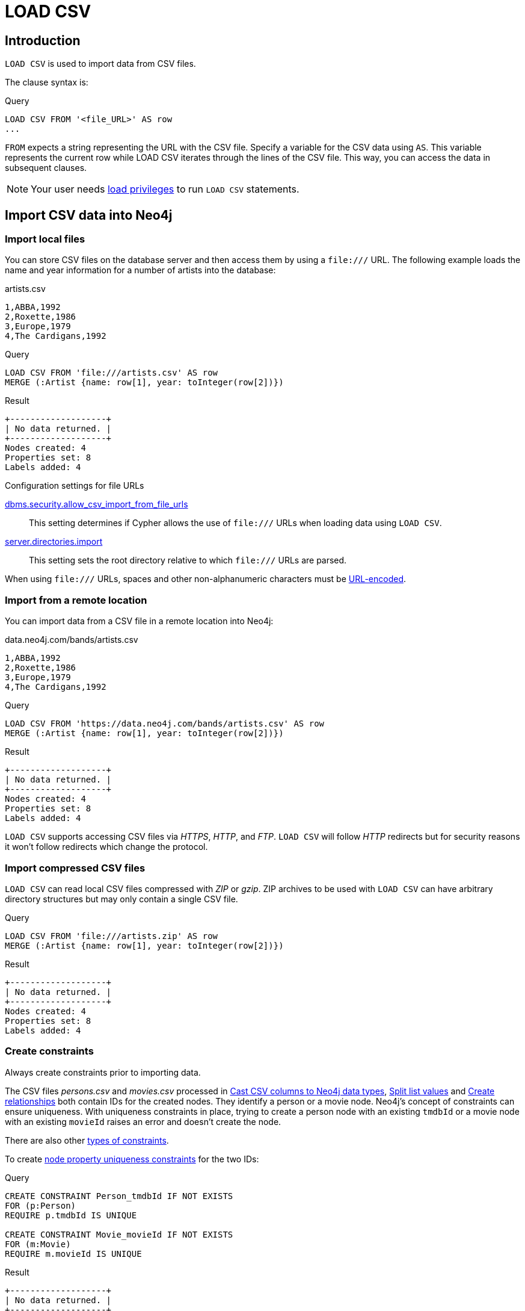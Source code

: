 :description: `LOAD CSV` is used to import data from CSV files.

= LOAD CSV

== Introduction

`LOAD CSV` is used to import data from CSV files.

The clause syntax is:

.Query
[source, cypher]
----
LOAD CSV FROM '<file_URL>' AS row
...
----

`FROM` expects a string representing the URL with the CSV file.
Specify a variable for the CSV data using `AS`.
This variable represents the current row while LOAD CSV iterates through the lines of the CSV file.
This way, you can access the data in subsequent clauses.

[NOTE]
====
Your user needs link:{neo4j-docs-base-uri}/operations-manual/{page-version}/authentication-authorization/load-privileges/[load privileges] to run `LOAD CSV` statements.
====

== Import CSV data into Neo4j

=== Import local files

You can store CSV files on the database server and then access them by using a `+file:///+` URL.
The following example loads the name and year information for a number of artists into the database:

.artists.csv
[source, csv, filename="artists.csv"]
----
1,ABBA,1992
2,Roxette,1986
3,Europe,1979
4,The Cardigans,1992
----

.Query
[source, cypher]
----
LOAD CSV FROM 'file:///artists.csv' AS row
MERGE (:Artist {name: row[1], year: toInteger(row[2])})
----


.Result
[role="queryresult"]
----
+-------------------+
| No data returned. |
+-------------------+
Nodes created: 4
Properties set: 8
Labels added: 4
----

.Configuration settings for file URLs
link:{neo4j-docs-base-uri}/operations-manual/{page-version}/configuration/configuration-settings#config_dbms.security.allow_csv_import_from_file_urls[dbms.security.allow_csv_import_from_file_urls]::
This setting determines if Cypher allows the use of `+file:///+` URLs when loading data using `LOAD CSV`.

link:{neo4j-docs-base-uri}/operations-manual/{page-version}/configuration/configuration-settings#config_server.directories.import[server.directories.import]::
This setting sets the root directory relative to which `+file:///+` URLs are parsed.

When using `+file:///+` URLs, spaces and other non-alphanumeric characters must be link:https://developer.mozilla.org/en-US/docs/Glossary/percent-encoding[URL-encoded].


=== Import from a remote location

You can import data from a CSV file in a remote location into Neo4j:

.data.neo4j.com/bands/artists.csv
[source, csv, filename="artists.csv"]
----
1,ABBA,1992
2,Roxette,1986
3,Europe,1979
4,The Cardigans,1992
----

.Query
[source, cypher]
----
LOAD CSV FROM 'https://data.neo4j.com/bands/artists.csv' AS row
MERGE (:Artist {name: row[1], year: toInteger(row[2])})
----

.Result
[role="queryresult"]
----
+-------------------+
| No data returned. |
+-------------------+
Nodes created: 4
Properties set: 8
Labels added: 4
----

`LOAD CSV` supports accessing CSV files via _HTTPS_, _HTTP_, and _FTP_.
`LOAD CSV` will follow _HTTP_ redirects but for security reasons it won't follow redirects which change the protocol.


=== Import compressed CSV files

`LOAD CSV` can read local CSV files compressed with _ZIP_ or _gzip_.
ZIP archives to be used with `LOAD CSV` can have arbitrary directory structures but may only contain a single CSV file.

.Query
[source, cypher]
----
LOAD CSV FROM 'file:///artists.zip' AS row
MERGE (:Artist {name: row[1], year: toInteger(row[2])})
----

.Result
[role="queryresult"]
----
+-------------------+
| No data returned. |
+-------------------+
Nodes created: 4
Properties set: 8
Labels added: 4
----


=== Create constraints

Always create constraints prior to importing data.

// TODO: these files have not been shown because of moved section.

The CSV files _persons.csv_ and _movies.csv_ processed in <<_cast_csv_columns_to_neo4j_data_types>>, <<_split_list_values>> and <<_create_relationships>> both contain IDs for the created nodes.
They identify a person or a movie node.
Neo4j's concept of constraints can ensure uniqueness.
With uniqueness constraints in place, trying to create a person node with an existing `tmdbId` or a movie node with an existing `movieId` raises an error and doesn't create the node.

There are also other xref:constraints/index.adoc[types of constraints].

To create xref:constraints/examples.adoc#constraints-examples-node-uniqueness[node property uniqueness constraints] for the two IDs:

.Query
[source, cypher]
----
CREATE CONSTRAINT Person_tmdbId IF NOT EXISTS
FOR (p:Person)
REQUIRE p.tmdbId IS UNIQUE

CREATE CONSTRAINT Movie_movieId IF NOT EXISTS
FOR (m:Movie)
REQUIRE m.movieId IS UNIQUE
----

.Result
[role="queryresult"]
----
+-------------------+
| No data returned. |
+-------------------+
Added 2 constraints.
----


=== Large amounts of data

`LOAD CSV` may timeout for files containing a significant number of rows (approaching hundreds of thousands or millions). For large files, it's recommended to split the import process in several lighter transactions through the clause xref:subqueries/subqueries-in-transactions.adoc[CALL {...} IN TRANSACTIONS].


The file link:https://data.neo4j.com/importing-cypher/persons.csv[_persons.csv_] contains a header line and a total of 869 lines with data about people.
The example loads the `name` and `born` columns in transactions of 200 rows.

.+persons.csv+
[source, csv, filename="persons.csv"]
----
person_tmdbId,bio,born,bornIn,died,person_imdbId,name,person_poster,person_url
3,"Legendary Hollywood Icon Harrison Ford was born on July 13, 1942 in Chicago, Illinois.   His family history includes a strong lineage of actors, radio personalities, and models.   Harrison attended public high school in Park Ridge, Illinois where he was a member of the school Radio Station WMTH.  Harrison worked as the lead voice for sports reporting at WMTH for several years.   Acting wasn’t a major interest to Ford until his junior year at Ripon College when he first took an acting class...",1942-07-13,"Chicago, Illinois, USA",,148,Harrison Ford,https://image.tmdb.org/t/p/w440_and_h660_face/5M7oN3sznp99hWYQ9sX0xheswWX.jpg,https://themoviedb.org/person/3
...
----

.Query
[source, cypher]
----
CALL {
  LOAD CSV FROM 'https://data.neo4j.com/importing-cypher/persons.csv' AS row
  MERGE (p:Person)
  SET
  p.tmdbId = row.tmdbId,
  p.name = row.name,
  p.born = row.born
} IN TRANSACTIONS OF 200 ROWS
----

.Result
[role="queryresult"]
----
+-------------------+
| No data returned. |
+-------------------+
Nodes created: 868
Properties set: 2604
Labels added: 868
Transactions committed: 5
----


=== Import data from relational databases

//TODO


The next query builds upon the person and movie nodes created in <<_cast_csv_columns_to_neo4j_data_types>> and <<_split_list_values>>.
It makes use of the additional CSV file link:https://data.neo4j.com/importing-cypher/acted_in.csv[_acted_in.csv_].

The _acted_in.csv_ file contains data about the relationship between actors and the movies they acted in.
The connection between actors and movies is established by the properties `person_tmdbId` and `movieId`:

.+movies.csv+
[source, csv, filename="acted_in.csv"]
----
movieId,person_tmdbId,role
1,12899,Slinky Dog (voice)
1,12898,Buzz Lightyear (voice)
...
----

_movies.csv_ also holds the role the actor played in the movie.

The data are deliberately modeled like they could have been exported from a relational database.
The table represented by _acted_in.csv_ acts as a look-up table combining the primary keys, the IDs, of the tables represented by _persons.csv_ and _movies.csv_.

The following query creates the `ACTED_IN` relationship:

.Query
[source, cypher]
----
LOAD CSV FROM 'https://data.neo4j.com/importing-cypher/acted_in.csv' AS row
MATCH (p:Person {tmdbId: toInteger(row.person_tmdbId)})
MATCH (m:Movie {movieId: toInteger(row.movieId)})
MERGE (p)-[r:ACTED_IN]->(m)
SET r.role = row.role
----

.Result
[role="queryresult"]
----
+-------------------+
| No data returned. |
+-------------------+
Relationships created: 372
Properties set: 372
----

For another example, see link:https://neo4j.com/docs/getting-started/appendix/tutorials/guide-import-relational-and-etl/[Tutorial: Import data from a relational database into Neo4j].

== Process data during import


=== Cast CSV columns to Neo4j data types

`LOAD CSV` inserts all imported CSV data as string properties.
The file link:https://data.neo4j.com/importing-cypher/persons.csv[_persons.csv_] contains several columns which are not best represented by a string.
For example, values in the column `person_tmdbId` are integers, while values in the `born` column are dates.
To type cast the values while importing data, use the functions `toInteger()` and `date()`.

Neo4j has many more xref:values-and-types/casting-data.adoc[type-casting functions].
See xref:functions/temporal/index.adoc#functions-date[date()] and subsequent sections for more information about time-related type casting.

.+persons.csv+
[source, csv, filename="persons.csv"]
----
person_tmdbId,bio,born,bornIn,died,person_imdbId,name,person_poster,person_url
3,"Legendary Hollywood Icon Harrison Ford was born on July 13, 1942 in Chicago, Illinois.   His family history includes a strong lineage of actors, radio personalities, and models.   Harrison attended public high school in Park Ridge, Illinois where he was a member of the school Radio Station WMTH.  Harrison worked as the lead voice for sports reporting at WMTH for several years.   Acting wasn’t a major interest to Ford until his junior year at Ripon College when he first took an acting class...",1942-07-13,"Chicago, Illinois, USA",,148,Harrison Ford,https://image.tmdb.org/t/p/w440_and_h660_face/5M7oN3sznp99hWYQ9sX0xheswWX.jpg,https://themoviedb.org/person/3
...
----

.Query
[source, cypher]
----
LOAD CSV FROM 'https://data.neo4j.com/importing-cypher/persons.csv' AS row
MERGE (p:Person)
SET
p.tmdbId = toInteger(row.tmdbId),
p.name = row.name,
p.born = date(row.born)
----

.Result
[role="queryresult"]
----
+-------------------+
| No data returned. |
+-------------------+
Nodes created: 868
Properties set: 2604
Labels added: 868
----


=== Split list values

The file link:https://data.neo4j.com/importing-cypher/movies.csv[_movies.csv_] contains a header line and a total of 94 lines with data about movies.
Two columns contain list values, `languages` and `genres`:

.+movies.csv+
[source, csv, filename="movies.csv"]
----
movieId,title,budget,countries,movie_imdbId,imdbRating,imdbVotes,languages,plot,movie_poster,released,revenue,runtime,movie_tmdbId,movie_url,year,genres
1,Toy Story,30000000.0,USA,114709,8.3,591836,English,A cowboy doll is profoundly threatened and jealous when a new spaceman figure supplants him as top toy in a boy's room.,https://image.tmdb.org/t/p/w440_and_h660_face/uXDfjJbdP4ijW5hWSBrPrlKpxab.jpg,1995-11-22,373554033.0,81,862,https://themoviedb.org/movie/862,1995,Adventure|Animation|Children|Comedy|Fantasy
2,Jumanji,65000000.0,USA,113497,6.9,198355,English|French,"When two kids find and play a magical board game, they release a man trapped for decades in it and a host of dangers that can only be stopped by finishing the game.",https://image.tmdb.org/t/p/w440_and_h660_face/vgpXmVaVyUL7GGiDeiK1mKEKzcX.jpg,1995-12-15,262797249.0,104,8844,https://themoviedb.org/movie/8844,1995,Adventure|Children|Fantasy
...
----

Both lists are separated by the character `|`.
Use the `split()` function to separate the single values and create a list while importing the data:

.Query
[source, cypher]
----
LOAD CSV FROM 'https://data.neo4j.com/importing-cypher/movies.csv' AS row
MERGE (m:Movie)
SET
m.movieId = toInteger(row.movieId),
m.title = row.title,
m.imdbId = toInteger(row.movie_imdbId),
m.languages = split(row.languages, '|'),
m.genres = split(row.genres, '|')
----

.Result
[role="queryresult"]
----
+-------------------+
| No data returned. |
+-------------------+
Nodes created: 93
Properties set: 465
Labels added: 93
----

See also xref:functions/string.adoc[String functions] for more options to work with string data.


=== Create relationships


=== Create additional node labels

The `ACTED_IN` relationship created in <<_create_relationships>> implicitly defines actors as a subset of people in _persons.csv_.
To apply an additional actor node label where it is applicable, based on the relationship:

.Query
[source, cypher]
----
MATCH (p:Person)-[:ACTED_IN]->()
WITH DISTINCT p SET p:Actor
----

.Result
[role="queryresult"]
----
+-------------------+
| No data returned. |
+-------------------+
Labels added: 104
----

By adding the `Actor` label to the relevant person nodes, queries which target the label rather than the relationship are quicker to return, see xref:appendix/tutorials/basic-query-tuning.adoc[Basic query tuning].

== CSV file format

The CSV file format and `LOAD CSV` interact as follows:

* the character encoding is UTF-8;
* the line terminator is system dependent, for example, it is `\n` for Unix and `\r\n` for Windows;
* the default field delimiter is `,`. Change it using the option `FIELDTERMINATOR`;
* CSV files may contain quoted string values, wrapped in double quotes `"`, but the quotes are dropped when `LOAD CSV` reads the data;
* if `dbms.import.csv.legacy_quote_escaping` is `true`, `\` is the escape character; to escape a double quote, it must be in a quoted string and escaped, either with the escape character or a second double quote.


=== Headers

If the CSV file starts with a header row containing column names, each import row in the file acts as a map instead of an array.
Indicate the presence of the header row by adding `WITH HEADERS` to the query.
This way, you can access specific fields by their corresponding column name:

.artists-with-headers.csv
[source, csv, filename="artists-with-headers.csv"]
----
Id,Name,Year
1,ABBA,1992
2,Roxette,1986
3,Europe,1979
4,The Cardigans,1992
----

.Query
[source, cypher]
----
LOAD CSV WITH HEADERS FROM 'file:///artists-with-headers.csv' AS row
MERGE (:Artist {name: row.Name, year: toInteger(row.Year)})
----

.Result
[role="queryresult"]
----
+-------------------+
| No data returned. |
+-------------------+
Nodes created: 4
Properties set: 8
Labels added: 4
----

=== Field delimiter

The default field delimiter is `,`.
Use the `FIELDTERMINATOR` option to specify a different field delimiter.

.artists-fieldterminator.csv
[source, csv, filename="artists-fieldterminator.csv"]
----
1;ABBA;1992
2;Roxette;1986
3;Europe;1979
4;The Cardigans;1992
----

.Query
[source, cypher]
----
LOAD CSV FROM 'file:///artists-fieldterminator.csv' AS row FIELDTERMINATOR ';'
MERGE (:Artist {name: row[1], year: toInteger(row[2])})
----

.Result
[role="queryresult"]
----
+-------------------+
| No data returned. |
+-------------------+
Nodes created: 4
Properties set: 8
Labels added: 4
----

If you don't change the field delimiter character, `LOAD CSV` interprets the example CSV as having a single column without delimiters.
The first row, for example, is read as the string `'1;ABBA;1992'`. 

[NOTE]
====
You can use the hexadecimal representation of the unicode character for the field delimiter if you prepend `{backslash}u`.
Write the encoding with four digits, for example, `{backslash}u003B` is equivalent to `;` (semicolon).
====


=== Character escaping and quotes

If the configuration setting `dbms.import.csv.legacy_quote_escaping` is set to `true` (the default value), `\` is used as the escape character: `"The {backslash}"Symbol{backslash}""`.
The inner double quote characters are escaped, leaving them unprocessed by `LOAD CSV`.
For the double quote character, you can achieve the same thing by repeating it - the escape sequence above is equivalent to `"The ""Symbol"""`.

Quoted strings are allowed in the CSV file and the quotes are dropped when reading the data with `LOAD CSV`.
To apply quotation to a string, wrap it with double quote characters: `"my_string"`.

The example below has both additional quotes around each value as well as escaped quotes in the second value:

.artists-with-escaped-char.csv
[source, csv, filename="artists-with-escaped-char.csv"]
----
"1","The ""Symbol""","1992"
----

.Query
[source, cypher]
----
LOAD CSV FROM 'file:///artists-with-escaped-char.csv' AS row
MERGE (a:Artist {name: row[1], year: toInteger(row[2])})
RETURN
  a.name AS name,
  a.year AS year,
  size(a.name) AS size
----

Note that `name` is a string and that it is wrapped in single quotes in the output.
The third column outputs the string length as `size`.
The length only counts what is between the single quotes, but not the quotes themselves:

.Result
[role="queryresult",options="header,footer",cols="3*<m"]
|===
| name | year | size
| 'The "Symbol"' | 1992 | 12
3+d| Nodes created: 1 +
Properties set: 2 +
Labels added: 1
|===


== Performance recommendations


== Full example

You can reset all data in the database by running a series of DELETE and DROP queries:

.Query
[source, cypher]
----
MATCH (p:Person) DETACH DELETE p;
MATCH (m:Movie) DETACH DELETE m;

DROP CONSTRAINT Person_tmdbId IF EXISTS;
DROP CONSTRAINT Movie_movieId IF EXISTS;
----

.Result
[role="queryresult"]
----
+-------------------+
| No data returned. |
+-------------------+
Deleted 961 nodes, deleted 372 relationships.
Removed 2 constraints.
----

Deletion and creation can be combined into a single process consisting of multiple Cypher queries.

The full example combines the queries from sections <<_cast_csv_columns_to_neo4j_data_types>>, <<_split_list_values>>, <<_create_relationships>>, <<_create_constraints>> and <<_create_additional_node_labels>>.

You can run this query at any point to refresh the database with the latest data.
A single process to build your graph provides a consistent mechanism to test your import.

.Query
[source, cypher]
----
MATCH (p:Person) DETACH DELETE p;
MATCH (m:Movie) DETACH DELETE m;

DROP CONSTRAINT Person_tmdbId IF EXISTS;
DROP CONSTRAINT Movie_movieId IF EXISTS;

CREATE CONSTRAINT Person_tmdbId IF NOT EXISTS
FOR (p:Person)
REQUIRE p.tmdbId IS UNIQUE

CREATE CONSTRAINT Movie_movieId IF NOT EXISTS
FOR (m:Movie)
REQUIRE m.movieId IS UNIQUE

LOAD CSV FROM 'https://data.neo4j.com/importing-cypher/persons.csv' AS row
MERGE (p:Person)
SET
p.tmdbId = toInteger(row.tmdbId),
p.name = row.name,
p.born = date(row.born);

LOAD CSV FROM 'https://data.neo4j.com/importing-cypher/movies.csv' AS row
MERGE (m:Movie)
SET
m.movieId = toInteger(row.movieId),
m.title = row.title,
m.imdbId = toInteger(row.movie_imdbId),
m.languages = split(row.languages, '|'),
m.genres = split(row.genres, '|');

LOAD CSV FROM 'https://data.neo4j.com/importing-cypher/acted_in.csv' AS row
MATCH (p:Person {tmdbId: toInteger(row.person_tmdbId)})
MATCH (m:Movie {movieId: toInteger(row.movieId)})
MERGE (p)-[r:ACTED_IN]->(m)
SET r.role = row.role;

MATCH (p:Person)-[:ACTED_IN]->()
WITH DISTINCT p SET p:Actor;
----

.Result
[role="queryresult"]
----
+-------------------+
| No data returned. |
+-------------------+
Added 2 constraints.
Nodes created: 961
Relationships created: 372
Properties set: 3441
Labels added: 1065
----


== Further reading

It is worthwhile to reason about your data model prior to importing data.
This holds especially for CSV data coming from a relational database. 
See link:https://neo4j.com/docs/getting-started/data-modeling/guide-data-modeling/[Data modeling].

xref:indexes/index.adoc[Node indexes] can vastly speed up queries which is particularly useful if they are queried frequently. See xref:appendix/tutorials/basic-query-tuning.adoc[Basic query tuning].


=== Access line numbers with `linenumber()`

The xref:functions/load-csv.adoc#functions-linenumber[`linenumber()`] function provides the line number which `LOAD CSV` is operating on, or `null` if called without a `LOAD CSV` context.

.artists.csv
[source, csv, filename="artists.csv"]
----
1,ABBA,1992
2,Roxette,1986
3,Europe,1979
4,The Cardigans,1992
----

.Query
[source, cypher]
----
LOAD CSV FROM 'file:///artists.csv' AS row
RETURN linenumber() AS number, row
----

.Result
[role="queryresult"]
----
+---------------------------------------+
| number | row                          |
+---------------------------------------+
| 1      | ["1","ABBA","1992"]          |
| 2      | ["2","Roxette","1986"]       |
| 3      | ["3","Europe","1979"]        |
| 4      | ["4","The Cardigans","1992"] |
+---------------------------------------+
4 rows
----


=== Access the CSV file path with `file()`

The xref:functions/load-csv.adoc#functions-file[`file()`] function provides the absolute path of the file that `LOAD CSV` is operating on, or `null` if called without a `LOAD CSV` context.

.artists.csv
[source, csv, filename="artists.csv"]
----
1,ABBA,1992
2,Roxette,1986
3,Europe,1979
4,The Cardigans,1992
----

.Query
[source, cypher, role=test-result-skip]
----
LOAD CSV FROM 'file:///artists.csv' AS row
RETURN DISTINCT file() AS path
----

.Result
[role="queryresult"]
----
+------------------------------------------+
| path                                     |
+------------------------------------------+
| "/home/example/neo4j/import/artists.csv" |
+------------------------------------------+
1 row
----

[TIP]
====
`file()` always returns a local path, even when loading remote CSV files. For remote resources, `file()` returns the temporary local path it was downloaded to.
====